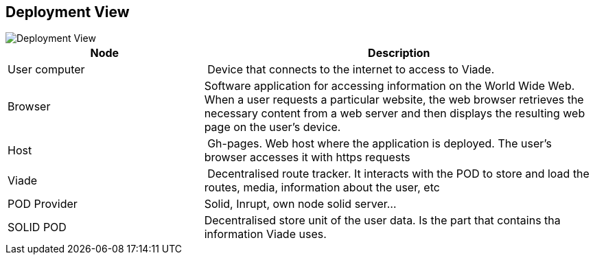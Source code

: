 [[section-deployment-view]]

== Deployment View

image::deployment.png[Deployment View]

[cols="1,2" options="header"]
|===
| **Node** | **Description**
| User computer | Device that connects to the internet to access to Viade.
| Browser | Software application for accessing information on the World Wide Web. When a user requests a particular website, the web browser retrieves the necessary content from a web server and then displays the resulting web page on the user's device.
| Host | Gh-pages. Web host where the application is deployed. The user's browser accesses it with https requests
| Viade | Decentralised route tracker. It interacts with the POD to store and load the routes, media, information about the user, etc
| POD Provider | Solid, Inrupt, own node solid server...
| SOLID POD | Decentralised store unit of the user data. Is the part that contains tha information Viade uses.
|===